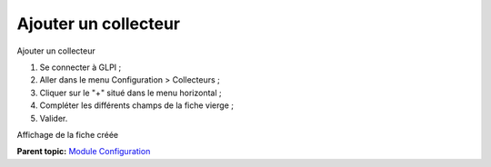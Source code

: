 Ajouter un collecteur
=====================

Ajouter un collecteur

1. Se connecter à GLPI ;
2. Aller dans le menu Configuration > Collecteurs ;
3. Cliquer sur le "+" situé dans le menu horizontal ;
4. Compléter les différents champs de la fiche vierge ;
5. Valider.

Affichage de la fiche créée

**Parent topic:** `Module Configuration <../glpi/config.html>`__
